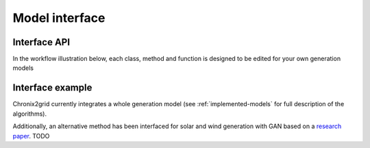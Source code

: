 .. _model-interface:

*********************************
Model interface
*********************************

Interface API
==============

In the workflow illustration below, each class, method and function is designed to be edited for your own generation models

.. image:: ../pictures/workflow.png

Interface example
==================

Chronix2grid currently integrates a whole generation model (see :ref:`implemented-models` for full description of the algorithms).

Additionally, an alternative method has been interfaced for solar and wind generation with GAN based
on a `research paper <https://arxiv.org/abs/1707.09676>`_. TODO